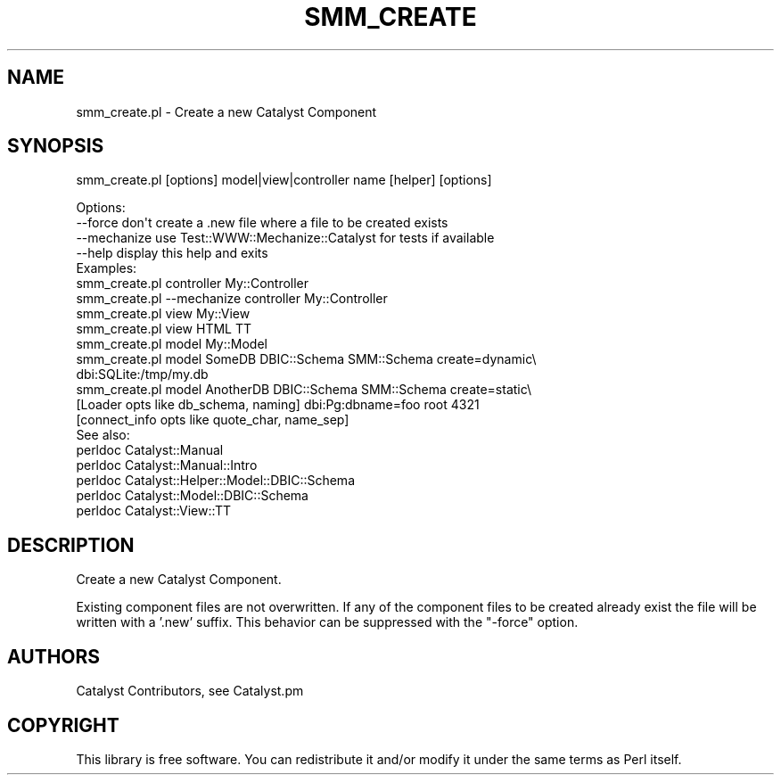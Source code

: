 .\" Automatically generated by Pod::Man 2.25 (Pod::Simple 3.20)
.\"
.\" Standard preamble:
.\" ========================================================================
.de Sp \" Vertical space (when we can't use .PP)
.if t .sp .5v
.if n .sp
..
.de Vb \" Begin verbatim text
.ft CW
.nf
.ne \\$1
..
.de Ve \" End verbatim text
.ft R
.fi
..
.\" Set up some character translations and predefined strings.  \*(-- will
.\" give an unbreakable dash, \*(PI will give pi, \*(L" will give a left
.\" double quote, and \*(R" will give a right double quote.  \*(C+ will
.\" give a nicer C++.  Capital omega is used to do unbreakable dashes and
.\" therefore won't be available.  \*(C` and \*(C' expand to `' in nroff,
.\" nothing in troff, for use with C<>.
.tr \(*W-
.ds C+ C\v'-.1v'\h'-1p'\s-2+\h'-1p'+\s0\v'.1v'\h'-1p'
.ie n \{\
.    ds -- \(*W-
.    ds PI pi
.    if (\n(.H=4u)&(1m=24u) .ds -- \(*W\h'-12u'\(*W\h'-12u'-\" diablo 10 pitch
.    if (\n(.H=4u)&(1m=20u) .ds -- \(*W\h'-12u'\(*W\h'-8u'-\"  diablo 12 pitch
.    ds L" ""
.    ds R" ""
.    ds C` ""
.    ds C' ""
'br\}
.el\{\
.    ds -- \|\(em\|
.    ds PI \(*p
.    ds L" ``
.    ds R" ''
'br\}
.\"
.\" Escape single quotes in literal strings from groff's Unicode transform.
.ie \n(.g .ds Aq \(aq
.el       .ds Aq '
.\"
.\" If the F register is turned on, we'll generate index entries on stderr for
.\" titles (.TH), headers (.SH), subsections (.SS), items (.Ip), and index
.\" entries marked with X<> in POD.  Of course, you'll have to process the
.\" output yourself in some meaningful fashion.
.ie \nF \{\
.    de IX
.    tm Index:\\$1\t\\n%\t"\\$2"
..
.    nr % 0
.    rr F
.\}
.el \{\
.    de IX
..
.\}
.\" ========================================================================
.\"
.IX Title "SMM_CREATE 1"
.TH SMM_CREATE 1 "2016-04-01" "perl v5.16.3" "User Contributed Perl Documentation"
.\" For nroff, turn off justification.  Always turn off hyphenation; it makes
.\" way too many mistakes in technical documents.
.if n .ad l
.nh
.SH "NAME"
smm_create.pl \- Create a new Catalyst Component
.SH "SYNOPSIS"
.IX Header "SYNOPSIS"
smm_create.pl [options] model|view|controller name [helper] [options]
.PP
.Vb 4
\& Options:
\&   \-\-force        don\*(Aqt create a .new file where a file to be created exists
\&   \-\-mechanize    use Test::WWW::Mechanize::Catalyst for tests if available
\&   \-\-help         display this help and exits
\&
\& Examples:
\&   smm_create.pl controller My::Controller
\&   smm_create.pl \-\-mechanize controller My::Controller
\&   smm_create.pl view My::View
\&   smm_create.pl view HTML TT
\&   smm_create.pl model My::Model
\&   smm_create.pl model SomeDB DBIC::Schema SMM::Schema create=dynamic\e
\&   dbi:SQLite:/tmp/my.db
\&   smm_create.pl model AnotherDB DBIC::Schema SMM::Schema create=static\e
\&   [Loader opts like db_schema, naming] dbi:Pg:dbname=foo root 4321
\&   [connect_info opts like quote_char, name_sep]
\&
\& See also:
\&   perldoc Catalyst::Manual
\&   perldoc Catalyst::Manual::Intro
\&   perldoc Catalyst::Helper::Model::DBIC::Schema
\&   perldoc Catalyst::Model::DBIC::Schema
\&   perldoc Catalyst::View::TT
.Ve
.SH "DESCRIPTION"
.IX Header "DESCRIPTION"
Create a new Catalyst Component.
.PP
Existing component files are not overwritten.  If any of the component files
to be created already exist the file will be written with a '.new' suffix.
This behavior can be suppressed with the \f(CW\*(C`\-force\*(C'\fR option.
.SH "AUTHORS"
.IX Header "AUTHORS"
Catalyst Contributors, see Catalyst.pm
.SH "COPYRIGHT"
.IX Header "COPYRIGHT"
This library is free software. You can redistribute it and/or modify
it under the same terms as Perl itself.
